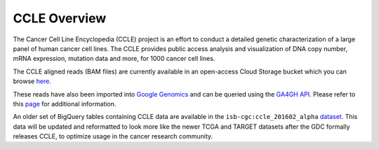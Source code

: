 *************
CCLE Overview
*************

The Cancer Cell Line Encyclopedia (CCLE) project is an effort to conduct a detailed genetic characterization of a large panel of human cancer cell lines. The CCLE provides public access analysis and visualization of DNA copy number, mRNA expression, mutation data and more, for 1000 cancer cell lines.

The CCLE aligned reads (BAM files) are currently available in an open-access
Cloud Storage bucket which you can browse 
`here <https://console.cloud.google.com/storage/browser/isb-cgc-open/NCI-GDC/legacy/CCLE/>`_.

These reads have also been imported into 
`Google Genomics <https://cloud.google.com/genomics/>`_
and can be queried using the
`GA4GH API <https://media.readthedocs.org/pdf/ga4gh-schemas/latest/ga4gh-schemas.pdf>`_.
Please refer to this
`page <http://isb-cancer-genomics-cloud.readthedocs.io/en/latest/sections/data/data2/data_in_GG.html>`_ 
for additional information.

An older set of BigQuery tables containing CCLE data are available in the
``isb-cgc:ccle_201602_alpha`` 
`dataset <https://bigquery.cloud.google.com/dataset/isb-cgc:ccle_201602_alpha>`_.
This data will be updated and reformatted to look more like the newer TCGA and TARGET datasets after the GDC formally releases CCLE, to
optimize usage in the cancer research community.


